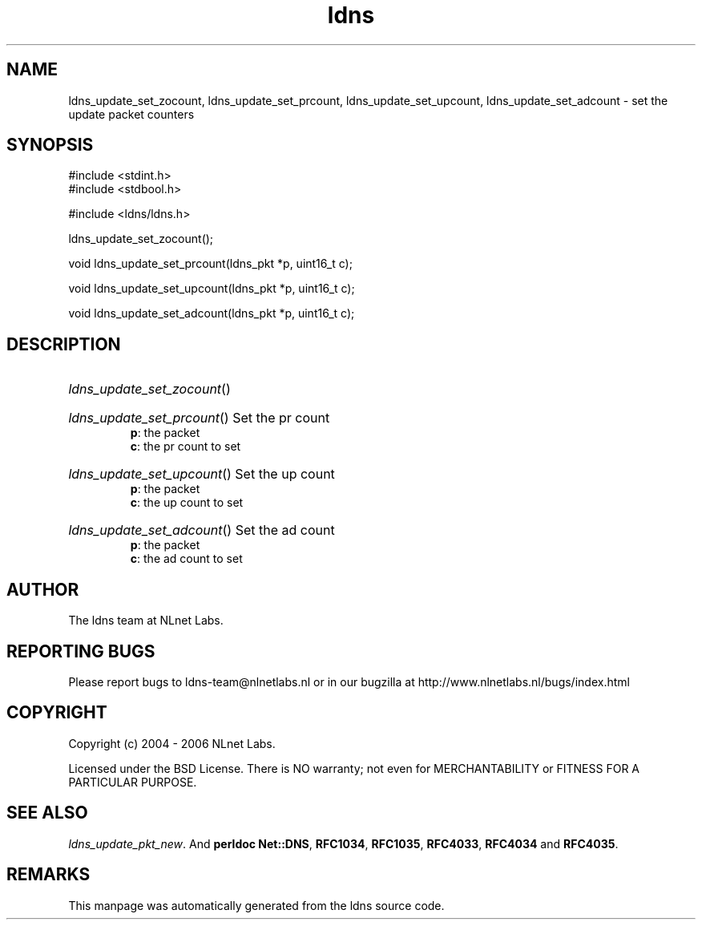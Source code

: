 .ad l
.TH ldns 3 "30 May 2006"
.SH NAME
ldns_update_set_zocount, ldns_update_set_prcount, ldns_update_set_upcount, ldns_update_set_adcount \- set the update packet counters

.SH SYNOPSIS
#include <stdint.h>
.br
#include <stdbool.h>
.br
.PP
#include <ldns/ldns.h>
.PP
 ldns_update_set_zocount();
.PP
void ldns_update_set_prcount(ldns_pkt *p, uint16_t c);
.PP
void ldns_update_set_upcount(ldns_pkt *p, uint16_t c);
.PP
void ldns_update_set_adcount(ldns_pkt *p, uint16_t c);
.PP

.SH DESCRIPTION
.HP
\fIldns_update_set_zocount\fR()
.PP
.HP
\fIldns_update_set_prcount\fR()
Set the pr count
\.br
\fBp\fR: the packet
\.br
\fBc\fR: the pr count to set
.PP
.HP
\fIldns_update_set_upcount\fR()
Set the up count
\.br
\fBp\fR: the packet
\.br
\fBc\fR: the up count to set
.PP
.HP
\fIldns_update_set_adcount\fR()
Set the ad count
\.br
\fBp\fR: the packet
\.br
\fBc\fR: the ad count to set
.PP
.SH AUTHOR
The ldns team at NLnet Labs.

.SH REPORTING BUGS
Please report bugs to ldns-team@nlnetlabs.nl or in 
our bugzilla at
http://www.nlnetlabs.nl/bugs/index.html

.SH COPYRIGHT
Copyright (c) 2004 - 2006 NLnet Labs.
.PP
Licensed under the BSD License. There is NO warranty; not even for
MERCHANTABILITY or
FITNESS FOR A PARTICULAR PURPOSE.

.SH SEE ALSO
\fIldns_update_pkt_new\fR.
And \fBperldoc Net::DNS\fR, \fBRFC1034\fR,
\fBRFC1035\fR, \fBRFC4033\fR, \fBRFC4034\fR  and \fBRFC4035\fR.
.SH REMARKS
This manpage was automatically generated from the ldns source code.
